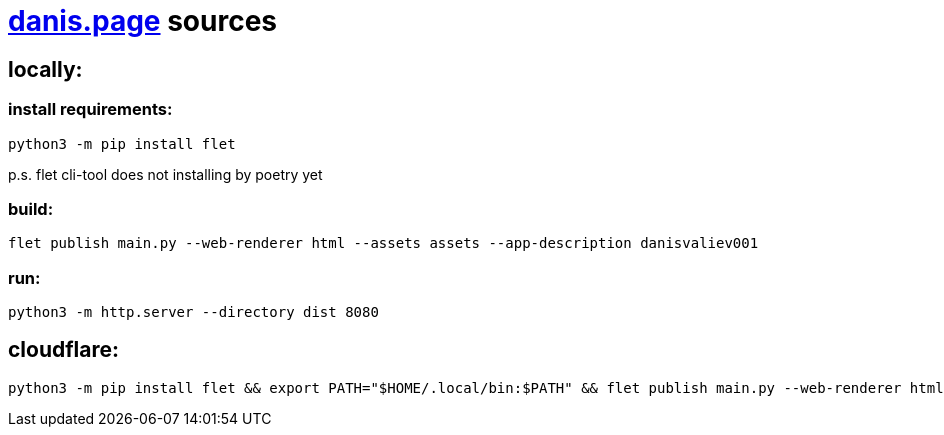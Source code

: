 = https://danis.page[danis.page] sources
:hardbreaks-option:


== locally:

=== install requirements:
```
python3 -m pip install flet
```
p.s. flet cli-tool does not installing by poetry yet

=== build:
```
flet publish main.py --web-renderer html --assets assets --app-description danisvaliev001
```

=== run:
```
python3 -m http.server --directory dist 8080
```


== cloudflare:
```
python3 -m pip install flet && export PATH="$HOME/.local/bin:$PATH" && flet publish main.py --web-renderer html --assets assets --app-description danisvaliev001
```